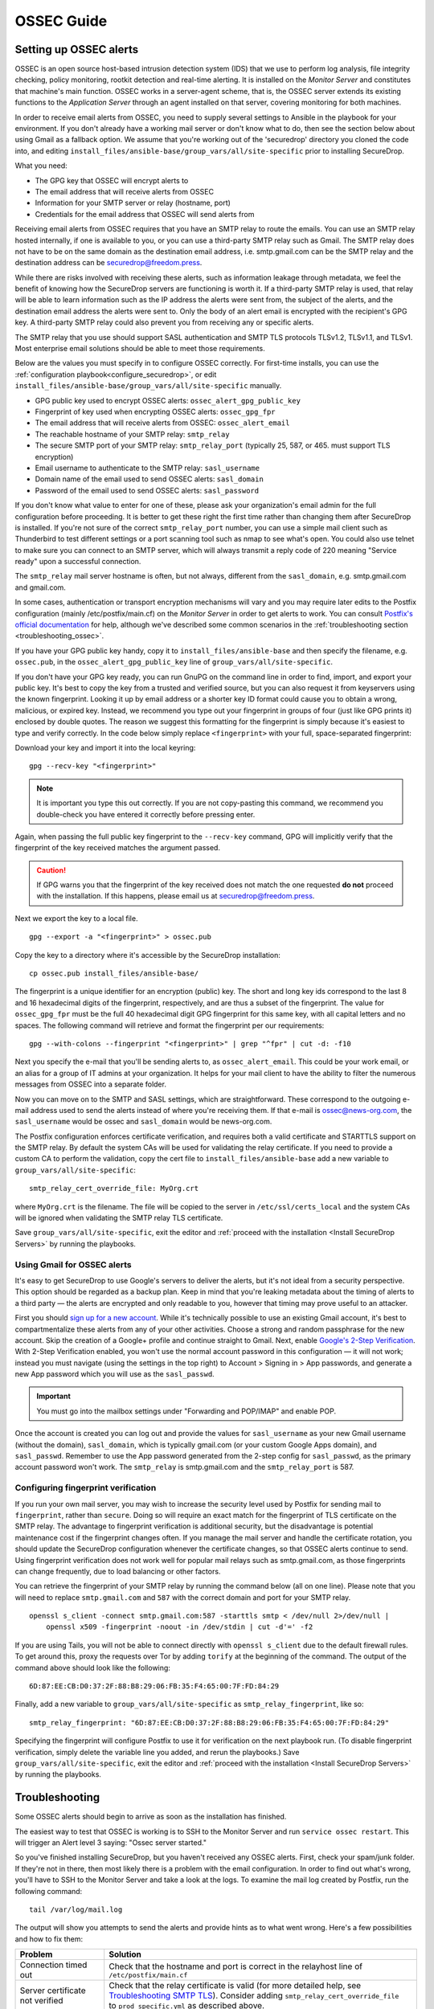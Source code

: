 .. _ossec_guide:

OSSEC Guide
===========

Setting up OSSEC alerts
-----------------------

OSSEC is an open source host-based intrusion detection system (IDS) that
we use to perform log analysis, file integrity checking, policy
monitoring, rootkit detection and real-time alerting. It is installed on
the *Monitor Server* and constitutes that machine's main function. OSSEC
works in a server-agent scheme, that is, the OSSEC server extends its
existing functions to the *Application Server* through an agent installed on that
server, covering monitoring for both machines.

In order to receive email alerts from OSSEC, you need to supply several
settings to Ansible in the playbook for your environment. If you don't
already have a working mail server or don't know what to do, then see
the section below about using Gmail as a fallback option. We assume that
you're working out of the 'securedrop' directory you cloned the code
into, and editing ``install_files/ansible-base/group_vars/all/site-specific``
prior to installing SecureDrop.

What you need:

-  The GPG key that OSSEC will encrypt alerts to
-  The email address that will receive alerts from OSSEC
-  Information for your SMTP server or relay (hostname, port)
-  Credentials for the email address that OSSEC will send alerts from

Receiving email alerts from OSSEC requires that you have an SMTP relay
to route the emails. You can use an SMTP relay hosted internally, if one
is available to you, or you can use a third-party SMTP relay such as
Gmail. The SMTP relay does not have to be on the same domain as the
destination email address, i.e. smtp.gmail.com can be the SMTP relay and
the destination address can be securedrop@freedom.press.

While there are risks involved with receiving these alerts, such as
information leakage through metadata, we feel the benefit of knowing how
the SecureDrop servers are functioning is worth it. If a third-party
SMTP relay is used, that relay will be able to learn information such as
the IP address the alerts were sent from, the subject of the alerts, and
the destination email address the alerts were sent to. Only the body of
an alert email is encrypted with the recipient's GPG key. A third-party
SMTP relay could also prevent you from receiving any or specific alerts.

The SMTP relay that you use should support SASL authentication and SMTP
TLS protocols TLSv1.2, TLSv1.1, and TLSv1. Most enterprise email
solutions should be able to meet those requirements.

Below are the values you must specify in to configure OSSEC correctly.
For first-time installs, you can use the
:ref:`configuration playbook<configure_securedrop>`, or edit
``install_files/ansible-base/group_vars/all/site-specific`` manually.

- GPG public key used to encrypt OSSEC alerts:
  ``ossec_alert_gpg_public_key``
- Fingerprint of key used when encrypting OSSEC alerts:
  ``ossec_gpg_fpr``
- The email address that will receive alerts from OSSEC:
  ``ossec_alert_email``
- The reachable hostname of your SMTP relay: ``smtp_relay``
- The secure SMTP port of your SMTP relay: ``smtp_relay_port``
  (typically 25, 587, or 465. must support TLS encryption)
- Email username to authenticate to the SMTP relay: ``sasl_username``
- Domain name of the email used to send OSSEC alerts: ``sasl_domain``
- Password of the email used to send OSSEC alerts: ``sasl_password``

If you don't know what value to enter for one of these, please ask your
organization's email admin for the full configuration before
proceeding. It is better to get these right the first time rather than
changing them after SecureDrop is installed. If you're not sure of the
correct ``smtp_relay_port`` number, you can use a simple mail client
such as Thunderbird to test different settings or a port scanning tool
such as nmap to see what's open. You could also use telnet to make sure
you can connect to an SMTP server, which will always transmit a reply
code of 220 meaning "Service ready" upon a successful connection.

The ``smtp_relay`` mail server hostname is often, but not always,
different from the ``sasl_domain``, e.g. smtp.gmail.com and gmail.com.

In some cases, authentication or transport encryption mechanisms will
vary and you may require later edits to the Postfix configuration
(mainly /etc/postfix/main.cf) on the *Monitor Server* in order to get
alerts to work. You can consult `Postfix's official
documentation <http://www.postfix.org/documentation.html>`__ for help,
although we've described some common scenarios in the
:ref:`troubleshooting section <troubleshooting_ossec>`.

If you have your GPG public key handy, copy it to
``install_files/ansible-base`` and then specify the filename, e.g.
``ossec.pub``, in the ``ossec_alert_gpg_public_key`` line of
``group_vars/all/site-specific``.

If you don't have your GPG key ready, you can run GnuPG on the command line in
order to find, import, and export your public key. It's best to copy the key
from a trusted and verified source, but you can also request it from keyservers
using the known fingerprint. Looking it up by email address or a shorter key ID
format could cause you to obtain a wrong, malicious, or expired key. Instead, we
recommend you type out your fingerprint in groups of four (just like GPG prints
it) enclosed by double quotes.  The reason we suggest this formatting for the
fingerprint is simply because it's easiest to type and verify correctly. In the
code below simply replace ``<fingerprint>`` with your full, space-separated
fingerprint:

Download your key and import it into the local keyring: ::

    gpg --recv-key "<fingerprint>"

.. note:: It is important you type this out correctly. If you are not
          copy-pasting this command, we recommend you double-check you have
          entered it correctly before pressing enter.

Again, when passing the full public key fingerprint to the ``--recv-key`` command, GPG
will implicitly verify that the fingerprint of the key received matches the
argument passed.

.. caution:: If GPG warns you that the fingerprint of the key received
             does not match the one requested **do not** proceed with
             the installation. If this happens, please email us at
             securedrop@freedom.press.

Next we export the key to a local file. ::

    gpg --export -a "<fingerprint>" > ossec.pub


Copy the key to a directory where it's accessible by the SecureDrop
installation: ::

    cp ossec.pub install_files/ansible-base/

The fingerprint is a unique identifier for an encryption (public) key.  The
short and long key ids correspond to the last 8 and 16 hexadecimal digits of the
fingerprint, respectively, and are thus a subset of the fingerprint. The value
for ``ossec_gpg_fpr`` must be the full 40 hexadecimal digit GPG fingerprint for
this same key, with all capital letters and no spaces. The following command
will retrieve and format the fingerprint per our requirements: ::

    gpg --with-colons --fingerprint "<fingerprint>" | grep "^fpr" | cut -d: -f10

Next you specify the e-mail that you'll be sending alerts to, as
``ossec_alert_email``. This could be your work email, or an alias for a
group of IT admins at your organization. It helps for your mail
client to have the ability to filter the numerous messages from OSSEC
into a separate folder.

Now you can move on to the SMTP and SASL settings, which are
straightforward. These correspond to the outgoing e-mail address used to
send the alerts instead of where you're receiving them. If that e-mail
is ossec@news-org.com, the ``sasl_username`` would be ossec and
``sasl_domain`` would be news-org.com.

The Postfix configuration enforces certificate verification, and
requires both a valid certificate and STARTTLS support on the SMTP
relay. By default the system CAs will be used for validating the relay
certificate. If you need to provide a custom CA to perform the
validation, copy the cert file to ``install_files/ansible-base`` add a
new variable to ``group_vars/all/site-specific``: ::

    smtp_relay_cert_override_file: MyOrg.crt

where ``MyOrg.crt`` is the filename. The file will be copied to the
server in ``/etc/ssl/certs_local`` and the system CAs will be ignored
when validating the SMTP relay TLS certificate.

Save ``group_vars/all/site-specific``, exit the editor and :ref:`proceed with
the installation <Install SecureDrop Servers>` by running the playbooks.

Using Gmail for OSSEC alerts
~~~~~~~~~~~~~~~~~~~~~~~~~~~~

It's easy to get SecureDrop to use Google's servers to deliver the
alerts, but it's not ideal from a security perspective. This option
should be regarded as a backup plan. Keep in mind that you're leaking
metadata about the timing of alerts to a third party — the alerts are
encrypted and only readable to you, however that timing may prove useful
to an attacker.

First you should `sign up for a new
account <https://accounts.google.com/SignUp?service=mail>`__. While it's
technically possible to use an existing Gmail account, it's best to
compartmentalize these alerts from any of your other activities. Choose
a strong and random passphrase for the new account. Skip the creation of
a Google+ profile and continue straight to Gmail. Next, enable `Google's
2-Step Verification <https://www.google.com/landing/2step/>`__. With
2-Step Verification enabled, you won't use the normal account password
in this configuration — it will not work; instead you must navigate
(using the settings in the top right) to Account > Signing in > App
passwords, and generate a new App password which you will use as the
``sasl_passwd``.

.. important::  You must go into the mailbox settings under "Forwarding and POP/IMAP" and enable POP.

Once the account is created you can log out and provide the values for
``sasl_username`` as your new Gmail username (without the domain),
``sasl_domain``, which is typically gmail.com (or your custom Google
Apps domain), and ``sasl_passwd``. Remember to use the App password
generated from the 2-step config for ``sasl_passwd``, as the primary
account password won't work. The ``smtp_relay`` is smtp.gmail.com and
the ``smtp_relay_port`` is 587.

Configuring fingerprint verification
~~~~~~~~~~~~~~~~~~~~~~~~~~~~~~~~~~~~

If you run your own mail server, you may wish to increase the security
level used by Postfix for sending mail to ``fingerprint``, rather than
``secure``. Doing so will require an exact match for the fingerprint of
TLS certificate on the SMTP relay. The advantage to fingerprint
verification is additional security, but the disadvantage is potential
maintenance cost if the fingerprint changes often. If you manage the
mail server and handle the certificate rotation, you should update the
SecureDrop configuration whenever the certificate changes, so that OSSEC
alerts continue to send. Using fingerprint verification does not work
well for popular mail relays such as smtp.gmail.com, as those
fingerprints can change frequently, due to load balancing or other
factors.

You can retrieve the fingerprint of your SMTP relay by running the
command below (all on one line). Please note that you will need to
replace ``smtp.gmail.com`` and ``587`` with the correct domain and port
for your SMTP relay. ::

    openssl s_client -connect smtp.gmail.com:587 -starttls smtp < /dev/null 2>/dev/null |
        openssl x509 -fingerprint -noout -in /dev/stdin | cut -d'=' -f2

If you are using Tails, you will not be able to connect directly with
``openssl s_client`` due to the default firewall rules. To get around
this, proxy the requests over Tor by adding ``torify`` at the beginning
of the command. The output of the command above should look like the
following:

::

    6D:87:EE:CB:D0:37:2F:88:B8:29:06:FB:35:F4:65:00:7F:FD:84:29

Finally, add a new variable to ``group_vars/all/site-specific`` as
``smtp_relay_fingerprint``, like so: ::

    smtp_relay_fingerprint: "6D:87:EE:CB:D0:37:2F:88:B8:29:06:FB:35:F4:65:00:7F:FD:84:29"

Specifying the fingerprint will configure Postfix to use it for
verification on the next playbook run. (To disable fingerprint
verification, simply delete the variable line you added, and rerun the
playbooks.) Save ``group_vars/all/site-specific``, exit the editor and
:ref:`proceed with the installation <Install SecureDrop Servers>` by running the
playbooks.

.. _troubleshooting_ossec:

Troubleshooting
---------------

Some OSSEC alerts should begin to arrive as soon as the installation has
finished.

The easiest way to test that OSSEC is working is to SSH to the Monitor
Server and run ``service ossec restart``. This will trigger an Alert
level 3 saying: "Ossec server started."

So you've finished installing SecureDrop, but you haven't received any
OSSEC alerts. First, check your spam/junk folder. If they're not in
there, then most likely there is a problem with the email configuration.
In order to find out what's wrong, you'll have to SSH to the Monitor
Server and take a look at the logs. To examine the mail log created by
Postfix, run the following command: ::

    tail /var/log/mail.log

The output will show you attempts to send the alerts and provide hints
as to what went wrong. Here's a few possibilities and how to fix them:

================================ ===================================================
Problem                          Solution
================================ ===================================================
Connection timed out             | Check that the hostname and port is correct
                                   in the relayhost line of
                                 | ``/etc/postfix/main.cf``
Server certificate not verified  | Check that the relay certificate is valid
                                   (for more detailed help, see `Troubleshooting
                                   SMTP TLS <#troubleshooting-smtp-tls>`_).
                                   Consider adding ``smtp_relay_cert_override_file``
                                 | to ``prod_specific.yml`` as described above.
Authentication failure           | Edit ``/etc/postfix/sasl_passwd`` and make
                                   sure the username, domain and password are
                                   correct. Run ``postmap /etc/postfix/sasl_passwd``
                                 | to update when finished.
================================ ===================================================

After making changes to the Postfix configuration, you should run
``service postfix reload`` and test the new settings by restarting the
OSSEC service.

.. tip:: If you change the SMTP relay port after installation for any
         reason, you must update the ``smtp_relay_port`` variable in the
         ``group_vars/all/site-specific`` file, then rerun the Ansible playbook.
         As a general best practice, we recommend modifying and
         rerunning the Ansible playbook instead of manually editing
         the files live on the servers, since values like ``smtp_relay_port``
         are used in several locations throughout the config.

Useful log files for OSSEC
~~~~~~~~~~~~~~~~~~~~~~~~~~

Other log files that may contain useful information:

/var/log/procmail.log
    Includes lines for sending mail containing OSSEC alerts.

/var/log/syslog
    Messages related to grsecurity, AppArmor and iptables.

/var/ossec/logs/ossec.log
    OSSEC's general operation is covered here.

/var/ossec/logs/alerts/alerts.log
    Contains details of every recent OSSEC alert.

.. tip:: Remember to encrypt any log files before sending via email,
         for example to securedrop@freedom.press, in order to protect
         security-related information about your organization's
         SecureDrop instance.

Not receiving emails
~~~~~~~~~~~~~~~~~~~~
Some mail servers require that the sending email address match the account
that authenticated to send mail. By default the *Monitor Server* will use
``ossec@ossec.server`` for the from line, but your mail provider may not support
the mismatch between the domain of that value and your real mail host.
If the Admin email address (configured as ``ossec_alert_email`` in
``group_vars/all/site-specific``) does not start receiving OSSEC alerts updates shortly
after the first playbook run, try setting ``ossec_from_address`` in
``group_vars/all/site-specific`` to the full email address used for sending the alerts,
then run the playbook again.

Message failed to encrypt
~~~~~~~~~~~~~~~~~~~~~~~~~
If OSSEC cannot encrypt the alert to the GPG public key for the Admin
email address (configured as ``ossec_alert_email`` in ``group_vars/all/site-specific``),
the system will send a static message instead of the scheduled alert:

  Failed to encrypt OSSEC alert. Investigate the mailing configuration on the Monitor Server.

Check the GPG configuration vars in ``group_vars/all/site-specific``. In particular,
make sure the GPG fingerprint matches that of the public key file you
exported.

Troubleshooting SMTP TLS
~~~~~~~~~~~~~~~~~~~~~~~~

Your choice of SMTP relay server must support STARTTLS and have a valid
server certificate. By default, the *Monitor Server*'s Postfix
configuration will try to validate the server certificate using the
default root store (in Ubuntu, this is maintained in the
``ca-certificates`` package). You can override this by setting
``smtp_relay_cert_override_file`` as described earlier in this document.

In either situation, it can be helpful to use the ``openssl`` command
line tool to verify that you can successfully connect to your chosen
SMTP relay securely. We recommend doing this before running the
playbook, but it can also be useful as part of troubleshooting OSSEC
email send failures.

In either case, start by attempting to make a STARTTLS connection to
your chosen ``smtp_relay:smtp_relay_port`` (get the values from your
``group_vars/all/site-specific`` file). On a machine running Ubuntu, run the
following ``openssl`` command, replacing ``smtp_relay`` and
``smtp_relay_port`` with your specific values: ::

    openssl s_client -showcerts -starttls smtp -connect smtp_relay:smtp_relay_port < /dev/null 2> /dev/null

Note that you will not be able to run this command on the Application
Server because of the firewall rules. You can run it on the Monitor
Server, but you will need to run it as the Postfix user (again, due to
the firewall rules): ::

    sudo -u postfix openssl s_client -showcerts -starttls smtp -connect smtp.gmail.com:587 < /dev/null 2> /dev/null

If the command fails with "Could not connect" or a similar message, then
this mail server does not support STARTTLS. Verify that the values you
are using for ``smtp_relay`` and ``smtp_relay_port`` are correct. If
they are, you should contact the admin of that relay and talk to them
about supporting STARTTLS, or consider using another relay that already
has support.

If the command succeeds, the first line of the output should be
"CONNECTED" followed by a lot of diagnostic information about the
connection. You should look for the line that starts with "Verify return
code", which is usually one of the last lines of the output. Since we
did not give ``openssl`` any information about how to verify
certificates in the previous command, it should be a non-zero value
(indicating verification failed). In my case, it is
``Verify return code: 20 (unable to get local issuer certificate)``,
which indicates that openssl does not know how to build the certificate
chain to a trusted root.

If you are using the default verification setup, you can check whether
your cert is verifiable by the default root store with ``-CApath``: ::

    openssl s_client -CApath /etc/ssl/certs -showcerts -starttls smtp -connect smtp_relay:smtp_relay_port < /dev/null 2> /dev/null

For example, if I'm testing Gmail as my SMTP relay
(``smtp.gmail.com:587``), running the ``openssl`` with the default root
store results in ``Verify return code: 0 (ok)`` because their
certificate is valid and signed by one of the roots in the default
store. This indicates that can be successfully used to securely relay
email in the default configuration of the *Monitor Server*.

If your SMTP relay server does not successfully verify, you should use
the return code and its text description to help you diagnose the cause.
Your cert may be expired, in which case you should renew it. It may not
be signed by a trusted CA, in which case you should obtain a signature
from a trusted CA and install it on the mail server. It may not have the
right hostnames in the Common Name or Subject Alternative Names, in
which case you will need to generate a new CSR with the correct
hostnames and then obtain a new certificate and install it. Etc., etc.

If you are *not* using the the default verification setup, and
intentionally do not want to use a certificate signed by one of the
default CA's in Ubuntu, you can still use ``openssl`` to test whether
you can successfully negotiate a secure connection. Begin by copying
your certificate file (``smtp_relay_cert_override_file`` from
``group_vars/all/site-specific``) to the computer you are using for testing. You
can use ``-CAfile`` to test if your connection will succeed using your
custom root certificate: ::

    openssl s_client -CAfile /path/to/smtp_relay_cert_override_file -showcerts -starttls smtp -connect smtp_relay:smtp_relay_port < /dev/null 2> /dev/null

Finally, if you have a specific server in mind but are not sure what
certificate you need to verify the connection, you can use the output of
``openssl s_client`` to figure it out. Since we have ``-showcerts``
turned on, ``openssl`` prints the entire certificate chain it receives
from the server. A properly configured server will provide all of the
certificates in the chain up to the root cert, which needs to be
identified as "trusted" for the verification to succeed. To see the
chain, find the part of the output that start with
``Certificate chain``. It will look something like this (example from
``smtp.gmail.com``, with certificate contents snipped for brevity): ::

    ---
    Certificate chain
    0 s:/C=US/ST=California/L=Mountain View/O=Google Inc/CN=smtp.gmail.com
    i:/C=US/O=Google Inc/CN=Google Internet Authority G2
    -----BEGIN CERTIFICATE-----
    <snip>
    -----END CERTIFICATE-----
    1 s:/C=US/O=Google Inc/CN=Google Internet Authority G2
    i:/C=US/O=GeoTrust Inc./CN=GeoTrust Global CA
    -----BEGIN CERTIFICATE-----
    <snip>
    -----END CERTIFICATE-----
    2 s:/C=US/O=GeoTrust Inc./CN=GeoTrust Global CA
    i:/C=US/O=Equifax/OU=Equifax Secure Certificate Authority
    -----BEGIN CERTIFICATE-----
    <snip>
    -----END CERTIFICATE-----
    ---

The certificates are in reverse order from leaf to root. ``openssl``
handily prints the Subject (``s:``) and Issuer (``i:``) information for
each cert. In order to find the root certificate, look at the Issuer of
the last certificate. In this case, that's
``Equifax Secure Certificate Authority``. This is the root certificate
that issued the first certificate in the chain, and it is what you need
to tell Postfix to use in order to trust the whole connection.

Actually obtaining this certificate and establishing trust in it is
beyond the scope of this document. Typically, if you are using your own
SMTP relay with a custom CA, you will be able to obtain this certificate
from an intranet portal or someone on your IT staff. For a well-known
global CA, you can obtain it from the CA's website. For example, a quick
search for "Equifax Secure Certificate Authority" finds the web page of
`GeoTrust's Root
Certificates <https://www.geotrust.com/resources/root-certificates/>`__,
which have accompanying background information and are available for
download.

Once you have the root certificate file, you can use ``-CAfile`` to test
that it will successfully verify the connection.

.. _AnalyzingAlerts:

Analyzing the Alerts
--------------------

Understanding the contents of the OSSEC alerts requires a background and
knowledge in Linux systems administration. They may be confusing, and at
first it will be hard to tell between a genuine problem and a fluke. You
should examine these alerts regularly to ensure that the SecureDrop
environment has not been compromised in any way, and follow up on any
particularly concerning messages with direct investigation.

Common OSSEC Alerts
~~~~~~~~~~~~~~~~~~~

The SecureDrop *Application* and *Monitor Servers* reboot every night, as part
of the unattended upgrades process. Therefore, on nights where packages were updated,
you should receive email alerts every morning indicating binaries have changed.
Below is a sample alert, but you may see any number of these records in the
logs. This will happen in batches so these emails might be longer than the
below alert. You should also see them in an email named ``Daily Report:
File Changes``. To verify this activity matches the package history, you
can review the logs in ``/var/log/apt/history.log``. ::

    Received From: (app)
    Rule: 2902 fired (level 7) -> "New (Debian Package) installed."
    Portion of the log(s):

    status installed <package name> <version>

These are normal alerts, they tell you your system is up-to-date and patched.

Occasionally your SecureDrop Servers will send an alert for failing to connect
to Tor relays. Since SecureDrop runs as a Tor Onion Service, it is possible
for Tor connections to timeout or become overloaded. ::

    Received From: (app)
    Rule: 1002 fired (level 2) -> "Unknown problem somewhere in the system."
    Portion of the log(s):

    [warn] Your Guard <name> ($fingerprint) is failing a very large amount of
    circuits. Most likely this means the Tor network is overloaded, but it
    could also mean an attack against you or potentially the guard itself.

This alert is common but if you see them for sustained periods of time (several
times a day), please contact us at the `SecureDrop Support Portal`_ or at
securedrop@freedom.press for help.

.. _SecureDrop Support Portal: https://securedrop-support.readthedocs.io/en/latest/

Uncommon OSSEC Alerts
~~~~~~~~~~~~~~~~~~~~~

If you believe that the system is behaving abnormally, you should
contact us at the `SecureDrop Support Portal`_ or securedrop@freedom.press for
help.
